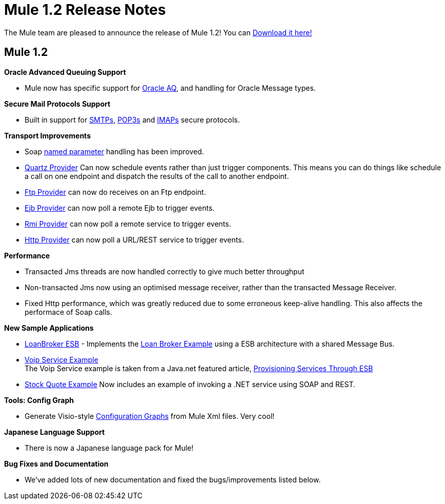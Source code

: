 = Mule 1.2 Release Notes
:keywords: release notes, esb


The Mule team are pleased to announce the release of Mule 1.2! You can link:#[Download it here!]

== Mule 1.2

*Oracle Advanced Queuing Support*

* Mule now has specific support for link:#[Oracle AQ], and handling for Oracle Message types.

*Secure Mail Protocols Support*

* Built in support for link:#[SMTPs], link:#[POP3s] and link:#[IMAPs] secure protocols.

*Transport Improvements*

* Soap link:#[named parameter] handling has been improved.
* link:#[Quartz Provider] Can now schedule events rather than just trigger components. This means you can do things like schedule a call on one endpoint and dispatch the results of the call to another endpoint.
* link:#[Ftp Provider] can now do receives on an Ftp endpoint.
* link:#[Ejb Provider] can now poll a remote Ejb to trigger events.
* link:#[Rmi Provider] can now poll a remote service to trigger events.
* link:#[Http Provider] can now poll a URL/REST service to trigger events.

*Performance*

* Transacted Jms threads are now handled correctly to give much better throughput
* Non-transacted Jms now using an optimised message receiver, rather than the transacted Message Receiver.
* Fixed Http performance, which was greatly reduced due to some erroneous keep-alive handling. This also affects the performace of Soap calls.

*New Sample Applications*

* link:#[LoanBroker ESB] - Implements the link:#[Loan Broker Example] using a ESB architecture with a shared Message Bus.
* link:#[Voip Service Example] +
The Voip Service example is taken from a Java.net featured article, http://today.java.net/pub/a/today/2005/10/18/service-provisioning-through-esb.html[Provisioning Services Through ESB]
* link:#[Stock Quote Example] Now includes an example of invoking a .NET service using SOAP and REST.

*Tools: Config Graph*

* Generate Visio-style link:#[Configuration Graphs] from Mule Xml files. Very cool!

*Japanese Language Support*

* There is now a Japanese language pack for Mule!

*Bug Fixes and Documentation*

* We've added lots of new documentation and fixed the bugs/improvements listed below.
